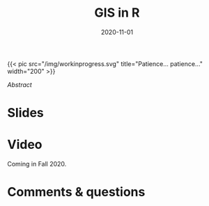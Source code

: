 #+title: GIS in R
#+slug: gis_r
#+date: 2020-11-01
#+place: 45 min live webinar

#+OPTIONS: toc:2

#+BEGIN_export html
{{< pic
src="/img/workinprogress.svg"
title="Patience... patience..."
width="200"
>}}
#+END_export

# #+BEGIN_sticker
# [[][Register for free webinar]]
# #+END_sticker

**** /Abstract/

#+BEGIN_definition

#+END_definition

* Slides

#+BEGIN_export html
<a href="https://westgrid-webinars.netlify.com/gis_r/"><p align="center"><img src="/img/gis_r.png" title="Link to online slides" width="100%" style="border:2px solid black"/></p></a>
#+END_export

* Video

Coming in Fall 2020.

* Comments & questions
